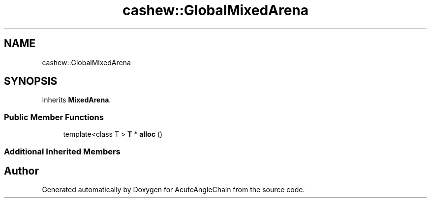 .TH "cashew::GlobalMixedArena" 3 "Sun Jun 3 2018" "AcuteAngleChain" \" -*- nroff -*-
.ad l
.nh
.SH NAME
cashew::GlobalMixedArena
.SH SYNOPSIS
.br
.PP
.PP
Inherits \fBMixedArena\fP\&.
.SS "Public Member Functions"

.in +1c
.ti -1c
.RI "template<class T > \fBT\fP * \fBalloc\fP ()"
.br
.in -1c
.SS "Additional Inherited Members"


.SH "Author"
.PP 
Generated automatically by Doxygen for AcuteAngleChain from the source code\&.

